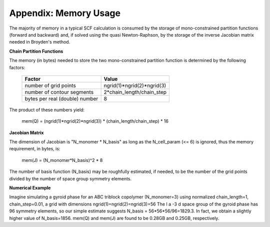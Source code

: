

===========================
Appendix: Memory Usage
===========================

The majority of memory in a typical SCF calculation is consumed by the 
storage of mono-constrained partition functions (forward and backward) 
and, if solved using the quasi Newton-Raphson, by the storage of the
inverse Jacobian matrix needed in Broyden's method.

**Chain Partition Functions**

The memory (in bytes) needed to store the two mono-constrained partition 
function is determined by the following factors:

  ===============================   ==============================
  Factor                            Value
  ===============================   ==============================
  number of grid points             ngrid(1)*ngrid(2)*ngrid(3)        
  number of contour segments        2*chain_length/chain_step         
  bytes per real (double) number    8                              
  ===============================   ==============================

The product of these numbers yield:

   mem(Q) = (ngrid(1)*ngrid(2)*ngrid(3)) * (chain_length/chain_step) * 16


**Jacobian Matrix**

The dimension of Jacobian is "N_monomer * N_basis" as long as the N_cell_param
(<= 6) is ignored, thus the memory requirement, in bytes, is:

   mem(J) = (N_monomer*N_basis)^2 * 8

The number of basis function (N_basis) may be roughfully estimated, if 
needed, to be the number of the grid points divided by the number of 
space group symmetry elements.


**Numerical Example**

Imagine simulating a gyroid phase for an ABC triblock copolymer (N_monomer=3)
using normalized chain_length=1, chain_step=0.01, a grid with dimensions
ngrid(1)=ngrid(2)=ngrid(3)=56 The I a -3 d space group of the gyroid phase 
has 96 symmetry elements, so our simple estimate suggests 
N_basis = 56*56*56/96=1829.3. In fact, we obtain a slightly higher value of 
N_basis=1856. mem(Q) and mem(J) are found to be 0.28GB and 0.25GB, 
respectively.

